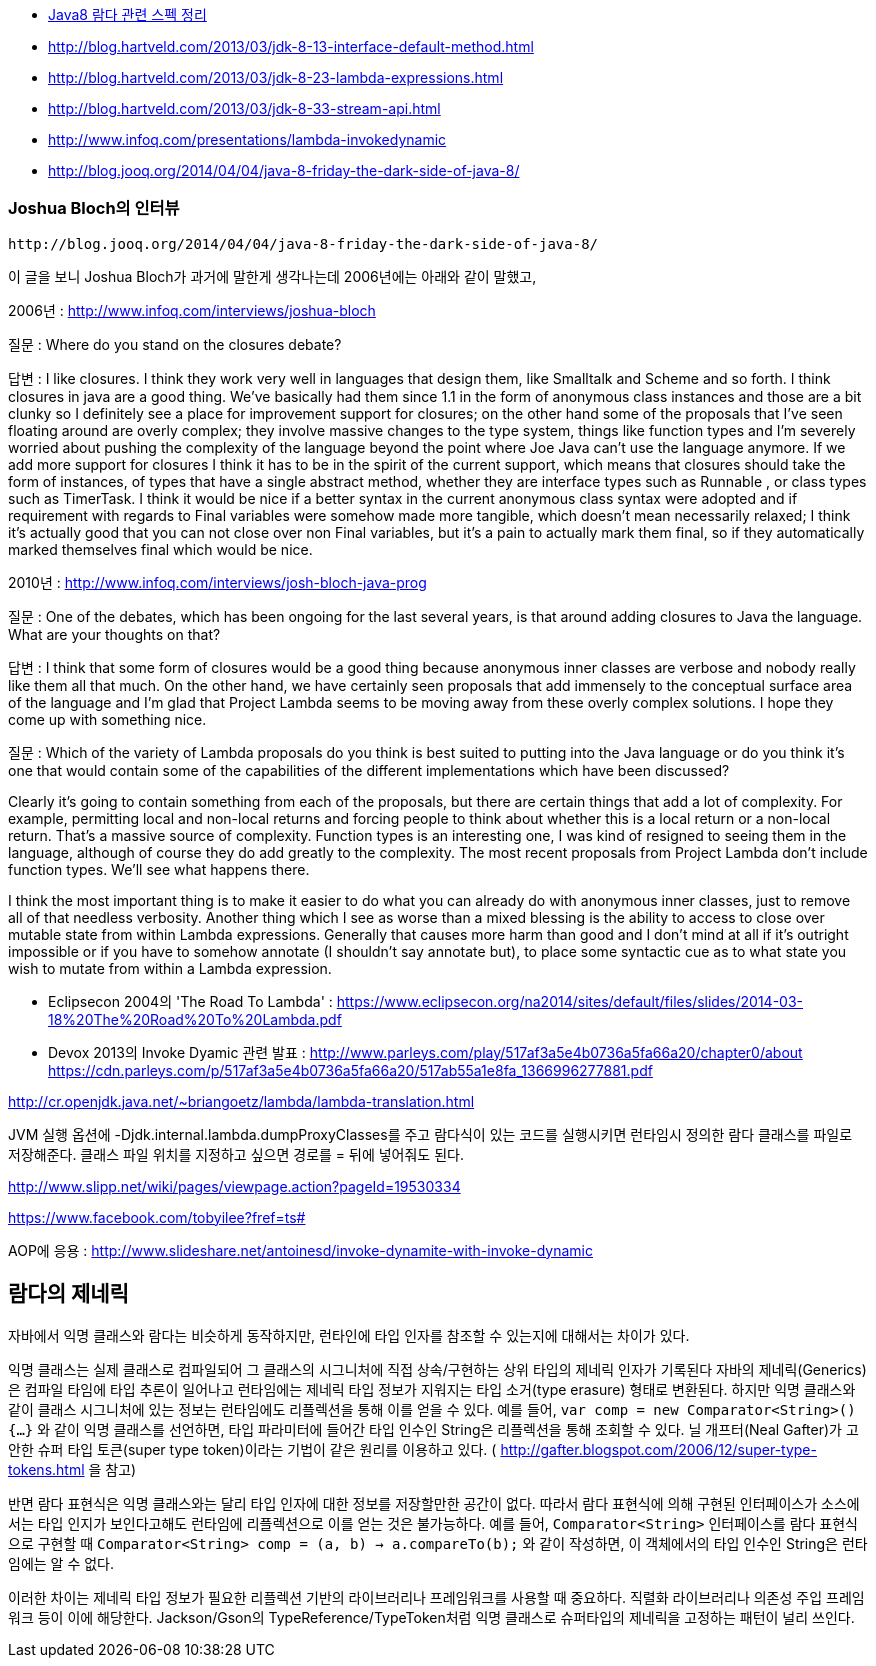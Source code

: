 * http://homoefficio.github.io/2017/02/19/Java8-%EB%9E%8C%EB%8B%A4-%EA%B4%80%EB%A0%A8-%EC%8A%A4%ED%8E%99-%EC%A0%95%EB%A6%AC/[Java8 람다 관련 스펙 정리]
* http://blog.hartveld.com/2013/03/jdk-8-13-interface-default-method.html
* http://blog.hartveld.com/2013/03/jdk-8-23-lambda-expressions.html
* http://blog.hartveld.com/2013/03/jdk-8-33-stream-api.html  
* http://www.infoq.com/presentations/lambda-invokedynamic
* http://blog.jooq.org/2014/04/04/java-8-friday-the-dark-side-of-java-8/  

=== Joshua Bloch의 인터뷰
 http://blog.jooq.org/2014/04/04/java-8-friday-the-dark-side-of-java-8/  

이 글을 보니 Joshua Bloch가 과거에 말한게 생각나는데 2006년에는 아래와 같이 말했고,  

2006년 : http://www.infoq.com/interviews/joshua-bloch  

질문 : Where do you stand on the closures debate?  

답변 :  I like closures. I think they work very well in languages that design them, like Smalltalk and Scheme and so forth. I think closures in java are a good thing. We've basically had them since 1.1 in the form of anonymous class instances and those are a bit clunky so I definitely see a place for improvement support for closures; on the other hand some of the proposals that I've seen floating around are overly complex; they involve massive changes to the type system, things like function types and I'm severely worried about pushing the complexity of the language beyond the point where Joe Java can't use the language anymore. If we add more support for closures I think it has to be in the spirit of the current support, which means that closures should take the form of instances, of types that have a single abstract method, whether they are interface types such as Runnable , or class types such as TimerTask.  I think it would be nice if a better syntax in the current anonymous class syntax were adopted and if requirement with regards to Final variables were somehow made more tangible, which doesn't mean necessarily relaxed; I think it's actually good that you can not close over non Final variables, but it's a pain to actually mark them final, so if they automatically marked themselves final which would be nice.  

2010년 : http://www.infoq.com/interviews/josh-bloch-java-prog  

질문 : One of the debates, which has been ongoing for the last several years, is that around adding closures to Java the language. What are your thoughts on that?  

답변 : I think that some form of closures would be a good thing because anonymous inner classes are verbose and nobody really like them all that much. On the other hand, we have certainly seen proposals that add immensely to the conceptual surface area of the language and I’m glad that Project Lambda seems to be moving away from these overly complex solutions. I hope they come up with something nice.  

질문 : Which of the variety of Lambda proposals do you think is best suited to putting into the Java language or do you think it’s one that would contain some of the capabilities of the different implementations which have been discussed?  

Clearly it’s going to contain something from each of the proposals, but there are certain things that add a lot of complexity. For example, permitting local and non-local returns and forcing people to think about whether this is a local return or a non-local return. That’s a massive source of complexity. Function types is an interesting one, I was kind of resigned to seeing them in the language, although of course they do add greatly to the complexity. The most recent proposals from Project Lambda don’t include function types. We’ll see what happens there.  

I think the most important thing is to make it easier to do what you can already do with anonymous inner classes, just to remove all of that needless verbosity. Another thing which I see as worse than a mixed blessing is the ability to access to close over mutable state from within Lambda expressions. Generally that causes more harm than good and I don’t mind at all if it’s outright impossible or if you have to somehow annotate (I shouldn’t say annotate but), to place some syntactic cue as to what state you wish to mutate from within a Lambda expression.    

- Eclipsecon 2004의 'The Road To Lambda' : <https://www.eclipsecon.org/na2014/sites/default/files/slides/2014-03-18%20The%20Road%20To%20Lambda.pdf>  

- Devox 2013의 Invoke Dyamic 관련 발표 : <http://www.parleys.com/play/517af3a5e4b0736a5fa66a20/chapter0/about>  
https://cdn.parleys.com/p/517af3a5e4b0736a5fa66a20/517ab55a1e8fa_1366996277881.pdf  

http://cr.openjdk.java.net/~briangoetz/lambda/lambda-translation.html  

JVM 실행 옵션에 -Djdk.internal.lambda.dumpProxyClasses를 주고 람다식이 있는 코드를 실행시키면 런타임시 정의한 람다 클래스를 파일로 저장해준다.  클래스 파일 위치를 지정하고 싶으면 경로를 = 뒤에 넣어줘도 된다.  

http://www.slipp.net/wiki/pages/viewpage.action?pageId=19530334  

https://www.facebook.com/tobyilee?fref=ts#[]  

AOP에 응용 : http://www.slideshare.net/antoinesd/invoke-dynamite-with-invoke-dynamic


== 람다의 제네릭
자바에서 익명 클래스와 람다는 비슷하게 동작하지만, 런타인에 타입 인자를 참조할 수 있는지에 대해서는 차이가 있다.

익명 클래스는 실제 클래스로 컴파일되어 그 클래스의 시그니처에 직접 상속/구현하는 상위 타입의 제네릭 인자가 기록된다
자바의 제네릭(Generics)은 컴파일 타임에 타입 추론이 일어나고 런타임에는 제네릭 타입 정보가 지워지는 타입 소거(type erasure) 형태로 변환된다.
하지만 익명 클래스와 같이 클래스 시그니처에 있는 정보는 런타임에도 리플렉션을 통해 이를 얻을 수 있다.
예를 들어, `var comp = new Comparator<String>() {...}` 와 같이 익명 클래스를 선언하면, 타입 파라미터에 들어간 타입 인수인 String은 리플렉션을 통해 조회할 수 있다.
닐 개프터(Neal Gafter)가 고안한 슈퍼 타입 토큰(super type token)이라는 기법이 같은 원리를 이용하고 있다. ( http://gafter.blogspot.com/2006/12/super-type-tokens.html 을 참고)

반면 람다 표현식은 익명 클래스와는 달리 타입 인자에 대한 정보를 저장할만한 공간이 없다.
따라서 람다 표현식에 의해 구현된 인터페이스가 소스에서는 타입 인지가 보인다고해도 런타임에 리플렉션으로 이를 얻는 것은 불가능하다.
예를 들어, `Comparator<String>` 인터페이스를 람다 표현식으로 구현할 때 `Comparator<String> comp = (a, b) -> a.compareTo(b);` 와 같이 작성하면, 이 객체에서의 타입 인수인 String은 런타임에는 알 수 없다.

이러한 차이는 제네릭 타입 정보가 필요한 리플렉션 기반의 라이브러리나 프레임워크를 사용할 때 중요하다.
직렬화 라이브러리나 의존성 주입 프레임워크 등이 이에 해당한다.
Jackson/Gson의 TypeReference/TypeToken처럼 익명 클래스로 슈퍼타입의 제네릭을 고정하는 패턴이 널리 쓰인다.
